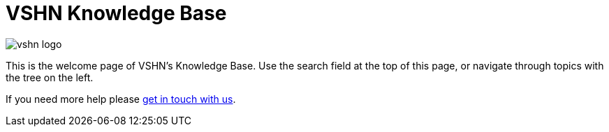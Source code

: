 = VSHN Knowledge Base

image::vshn_logo.png[]

This is the welcome page of VSHN's Knowledge Base. Use the search field at the top of this page, or navigate through topics with the tree on the left.

If you need more help please xref:contact.adoc[get in touch with us].
